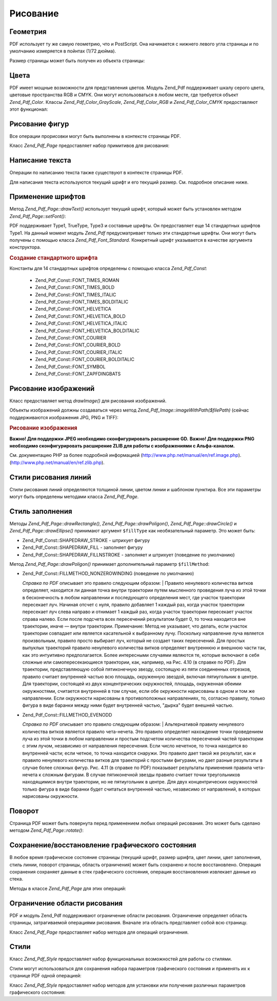.. _zend.pdf.drawing:

Рисование
=========

.. _zend.pdf.drawing.geometry:

Геометрия
---------

PDF использует ту же самую геометрию, что и PostScript. Она начинается
с нижнего левого угла страницы и по умолчанию измеряется в
пойнтах (1/72 дюйма).

Размер страницы может быть получен из объекта страницы:

.. code-block:: php
   :linenos:
   <?php
   $width  = $pdfPage->getWidth();
   $height = $pdfPage->getHeight();

.. _zend.pdf.drawing.color:

Цвета
-----

PDF имеет мощные возможности для представления цветов. Модуль
Zend_Pdf поддерживает шкалу серого цвета, цветовые пространства RGB
и CMYK. Они могут использоваться в любом месте, где требуется
объект *Zend_Pdf_Color*. Классы *Zend_Pdf_Color_GrayScale*, *Zend_Pdf_Color_RGB* и
*Zend_Pdf_Color_CMYK* предоставляют этот функционал:

.. code-block:: php
   :linenos:
   <?php
   // $grayLevel (число с плавающей точкой)
   // 0.0 (черный) - 1.0 (белый)
   $color1 = new Zend_Pdf_Color_GrayScale($grayLevel);

   // $r, $g, $b (числа с плавающей точкой)
   // 0.0 (минимальная интенсивность) - 1.0 (максимальная интенсивность)
   $color2 = new Zend_Pdf_Color_RGB($r, $g, $b);

   // $c, $m, $y, $k (числа с плавающей точкой)
   // 0.0 (минимальная интенсивность) - 1.0 (максимальная интенсивность)
   $color3 = new Zend_Pdf_Color_CMYK($c, $m, $y, $k);

.. _zend.pdf.drawing.shape-drawing:

Рисование фигур
---------------

Все операции прорисовки могут быть выполнены в контексте
страницы PDF.

Класс *Zend_Pdf_Page* предоставляет набор примитивов для рисования:

.. code-block:: php
   :linenos:
   <?php
   /**
    * Рисует линию от x1,y1 до x2,y2.
    *
    * @param float $x1
    * @param float $y1
    * @param float $x2
    * @param float $y2
    */
   public function drawLine($x1, $y1, $x2, $y2);

.. code-block:: php
   :linenos:
   <?php
   /**
    * Рисует прямоугольник.
    *
    * Fill types:
    * Zend_Pdf_Const::SHAPEDRAW_FILLNSTROKE - заполнить прямоугольник и заштриховать (значение по умолчанию)
    * Zend_Pdf_Const::SHAPEDRAW_STROKE      - заштриховать прямоугольник
    * Zend_Pdf_Const::SHAPEDRAW_FILL        - заполнить прямоугольник
    *
    * @param float $x1
    * @param float $y1
    * @param float $x2
    * @param float $y2
    * @param integer $fillType
    */
   public function drawRectangle($x1, $y1, $x2, $y2, $fillType = Zend_Pdf_Const::SHAPEDRAW_FILLNSTROKE);

.. code-block:: php
   :linenos:
   <?php
   /**
    * Риcует многоугольник.
    *
    * Если $fillType (тип заполнения) равен Zend_Pdf_Const::SHAPEDRAW_FILLNSTROKE
    * или Zend_Pdf_Const::SHAPEDRAW_FILL, то многоугольник будет автоматически замкнут.
    * См. более подробное описание этих методов в документации PDF
    * (section 4.4.2 Path painting Operators, Filling)
    *
    * @param array $x  - массив чисел с плавающей точкой (X-координаты вершин)
    * @param array $y  - массив чисел с плавающей точкой (Y-координаты вершин)
    * @param integer $fillType
    * @param integer $fillMethod
    */
   public function drawPolygon($x, $y,
                               $fillType = Zend_Pdf_Const::SHAPEDRAW_FILLNSTROKE,
                               $fillMethod = Zend_Pdf_Const::FILLMETHOD_NONZEROWINDING);

.. code-block:: php
   :linenos:
   <?php
   /**
    * Рисует окружность, центр которой находится в точке с координатами x и y,
    * с радиусом radius.
    *
    * Углы задаются в радианах.
    *
    * Сигнатуры метода:
    * drawCircle($x, $y, $radius);
    * drawCircle($x, $y, $radius, $fillType);
    * drawCircle($x, $y, $radius, $startAngle, $endAngle);
    * drawCircle($x, $y, $radius, $startAngle, $endAngle, $fillType);
    *
    *
    * Это не настоящая окружность, так как PDF поддерживает только кубические кривые Безье.
    * Но в очень хорошем приближении.
    * Она отличается от реальной окружности максимум на 0.00026 доли радиуса
    * (на углах PI/8, 3*PI/8, 5*PI/8, 7*PI/8, 9*PI/8, 11*PI/8, 13*PI/8 и 15*PI/8).
    * На углах 0, PI/4, PI/2, 3*PI/4, PI, 5*PI/4, 3*PI/2 и 7*PI/4 это точная касательная к окружности.
    *
    * @param float $x
    * @param float $y
    * @param float $radius
    * @param mixed $param4
    * @param mixed $param5
    * @param mixed $param6
    */
   public function  drawCircle($x, $y, $radius, $param4 = null, $param5 = null, $param6 = null);

.. code-block:: php
   :linenos:
   <?php
   /**
    * Рисует эллипс внутри заданного прямоугольника.
    *
    * Сигнатуры метода:
    * drawEllipse($x1, $y1, $x2, $y2);
    * drawEllipse($x1, $y1, $x2, $y2, $fillType);
    * drawEllipse($x1, $y1, $x2, $y2, $startAngle, $endAngle);
    * drawEllipse($x1, $y1, $x2, $y2, $startAngle, $endAngle, $fillType);
    *
    * Углы задаются в радианах.
    *
    * @param float $x1
    * @param float $y1
    * @param float $x2
    * @param float $y2
    * @param mixed $param5
    * @param mixed $param6
    * @param mixed $param7
    */
   public function drawEllipse($x1, $y1, $x2, $y2, $param5 = null, $param6 = null, $param7 = null);

.. _zend.pdf.drawing.text-drawing:

Написание текста
----------------

Операции по написанию текста также существуют в контексте
страницы PDF.

.. code-block:: php
   :linenos:
   <?php
   /**
    * Выводит строку текста в заданной позиции.
    *
    * @param string $text
    * @param float $x
    * @param float $y
    * @throws Zend_Pdf_Exception
    */
   public function drawText($text, $x, $y );

Для написания текста используются текущий шрифт и его текущий
размер. См. подробное описание ниже.

.. _zend.pdf.drawing.using-fonts:

Применение шрифтов
------------------

Метод *Zend_Pdf_Page::drawText()* использует текущий шрифт, который может
быть установлен методом *Zend_Pdf_Page::setFont()*:

.. code-block:: php
   :linenos:
   <?php
   /**
    * Устанавливает текущий шрифт.
    *
    * @param Zend_Pdf_Font $font
    * @param float $fontSize
    */
   public function setFont(Zend_Pdf_Font $font, $fontSize);

PDF поддерживает Type1, TrueType, Type3 и составные шрифты. Он
предоставляет еще 14 стандартных шрифтов Type1. На данный момент
модуль *Zend_Pdf* предусматривает только эти стандартные шрифты.
Они могут быть получены с помощью класса *Zend_Pdf_Font_Standard*.
Конкретный шрифт указывается в качестве аргумента
конструктора.

.. rubric:: Создание стандартного шрифта

.. code-block:: php
   :linenos:
   <?php
   ...
   // Создание нового шрифта
   $font = new Zend_Pdf_Font_Standard(Zend_Pdf_Const::FONT_HELVETICA);

   // Применение шрифта
   $pdfPage->setFont($font, 36);
   ...
   ?>

Константы для 14 стандартных шрифтов определены с помощью
класса *Zend_Pdf_Const*:

   - Zend_Pdf_Const::FONT_TIMES_ROMAN

   - Zend_Pdf_Const::FONT_TIMES_BOLD

   - Zend_Pdf_Const::FONT_TIMES_ITALIC

   - Zend_Pdf_Const::FONT_TIMES_BOLDITALIC

   - Zend_Pdf_Const::FONT_HELVETICA

   - Zend_Pdf_Const::FONT_HELVETICA_BOLD

   - Zend_Pdf_Const::FONT_HELVETICA_ITALIC

   - Zend_Pdf_Const::FONT_HELVETICA_BOLDITALIC

   - Zend_Pdf_Const::FONT_COURIER

   - Zend_Pdf_Const::FONT_COURIER_BOLD

   - Zend_Pdf_Const::FONT_COURIER_ITALIC

   - Zend_Pdf_Const::FONT_COURIER_BOLDITALIC

   - Zend_Pdf_Const::FONT_SYMBOL

   - Zend_Pdf_Const::FONT_ZAPFDINGBATS



.. _zend.pdf.drawing.image-drawing:

Рисование изображений
---------------------

Класс предоставляет метод *drawImage()* для рисования изображений.

.. code-block:: php
   :linenos:
   <?php
   /**
    * Рисует изображение в заданной позиции на странице.
    *
    * @param Zend_Pdf_Resource_Image $image
    * @param float $x1
    * @param float $y1
    * @param float $x2
    * @param float $y2
    */
   public function drawImage(Zend_Pdf_Resource_Image $image, $x1, $y1, $x2, $y2);

Объекты изображений должны создаваться через метод
*Zend_Pdf_Image::imageWithPath($filePath)* (сейчас поддерживаются изображения JPG,
PNG и TIFF):

.. rubric:: Рисование изображения

.. code-block:: php
   :linenos:
   <?php
   ...
   // Загрузка изображения
   $image = Zend_Pdf_Image::imageWithPath('my_image.jpg');

   $pdfPage->drawImage($image, 100, 100, 400, 300);
   ...
   ?>

**Важно! Для поддержки JPEG необходимо сконфигурировать
расширение GD.** **Важно! Для поддержки PNG необходимо
сконфигурировать расширение ZLIB для работы с изображениями с
Альфа-каналом.**

См. документацию PHP за более подробной информацией
(`http://www.php.net/manual/en/ref.image.php`_). (`http://www.php.net/manual/en/ref.zlib.php`_).

.. _zend.pdf.drawing.line-drawing-style:

Стили рисования линий
---------------------

Стили рисования линий определяются толщиной линии, цветом
линии и шаблоном пунктира. Все эти параметры могут быть
определены методами класса *Zend_Pdf_Page*.

.. code-block:: php
   :linenos:
   <?php
   /** Установка цвета линии. */
   public function setLineColor(Zend_Pdf_Color $color);

   /** Установка толщины линии. */
   public function setLineWidth(float $width);

   /**
    * Установка шаблона пунктира.
    *
    * $pattern (шаблон) является массивом чисел с плавающей точкой:
    * array(on_length, off_length, on_length, off_length, ...)
    * $phase (фаза) является сдвигом от начала линии.
    *
    * @param array $pattern
    * @param array $phase
    */
   public function setLineDashingPattern($pattern, $phase = 0);

.. _zend.pdf.drawing.fill-style:

Стиль заполнения
----------------

Методы *Zend_Pdf_Page::drawRectangle()*, *Zend_Pdf_Page::drawPoligon()*, *Zend_Pdf_Page::drawCircle()* и
*Zend_Pdf_Page::drawEllipse()* принимают аргумент ``$fillType`` как
необязательный параметр. Это может быть:

- Zend_Pdf_Const::SHAPEDRAW_STROKE - штрихует фигуру

- Zend_Pdf_Const::SHAPEDRAW_FILL - заполняет фигуру

- Zend_Pdf_Const::SHAPEDRAW_FILLNSTROKE - заполняет и штрихует (поведение по
  умолчанию)

Метод *Zend_Pdf_Page::drawPoligon()* принимает дополнительный параметр
``$fillMethod``:

- Zend_Pdf_Const::FILLMETHOD_NONZEROWINDING (поведение по умолчанию)

  :t:`Справка по PDF`  описывает это правило следующим образом:
  | Правило ненулевого количества витков определяет, находится
  ли данная точка внутри траектории путем мысленного
  проведения луча из этой точки в бесконечность в любом
  направлении и последующего определения мест, где участок
  траектории пересекает луч. Начиная отсчет с нуля, правило
  добавляет 1 каждый раз, когда участок траектории пересекает
  луч слева направо и отнимает 1 каждый раз, когда участок
  траектории пересекает участок справа налево. Если после
  подсчета всех пересечений результатом будет 0, то точка
  находится вне траектории, иначе — внутри траектории.
  Примечание: Метод не указывает, что делать, если участок
  траектории совпадает или является касательной к выбранному
  лучу. Поскольку направление луча является произвольным,
  правило просто выбирает луч, который не создает таких
  пересечений. Для простых выпуклых траекторий правило
  ненулевого количества витков определяет внутреннюю и
  внешнюю части так, как это интуитивно предполагается. Более
  интересными случаями являются те, которые включают в себя
  сложные или самопересекающиеся траектории, как, например, на
  Рис. 4.10 (в справке по PDF). Для траектории, представляющую собой
  пятиконечную звезду, состоящую из пяти соединенных отрезков,
  правило считает внутренней частью всю площадь, окруженную
  звездой, включая пятиугольник в центре. Для траектории,
  состоящей из двух концентрических окружностей, площадь,
  окруженная обеими окружностями, считается внутренней в том
  случае, если обе окружности нарисованы в одном и том же
  направлении. Если окружности нарисованы в противоположных
  направлениях, то, согласно правилу, только фигура в виде
  баранки между ними будет внутренней частью, "дырка" будет
  внешней частью.



- Zend_Pdf_Const::FILLMETHOD_EVENODD

  :t:`Справка по PDF`  описывает это правило следующим образом:
  | Альтернативой правилу ненулевого количества витков
  является
  правило чета-нечета. Это правило определяет нахождение точки
  проведением луча из этой точки в любом направлении и простым
  подсчетом количества пересечений частей траектории с этим
  лучом, независимо от направления пересечения. Если число
  нечетное, то точка находится во внутренней части; если четное,
  то точка находится снаружи. Это правило дает такой же
  результат, как и правило ненулевого количества витков для
  траекторий с простыми фигурами, но дает разные результаты в
  случае более сложных фигур. Рис. 4.11 (в справке по PDF) показывает
  результаты применения правила чета-нечета к сложным фигурам.
  В случае пятиконечной звезды правило считает точки
  треугольников находящимися внутри траектории, но не
  пятиугольник в центре. Для двух концентрических окружностей
  только фигура в виде баранки будет считаться внутренней
  частью, независимо от направлений, в которых нарисованы
  окружности.



.. _zend.pdf.drawing.rotations:

Поворот
-------

Страница PDF может быть повернута перед применением любых
операций рисования. Это может быть сделано методом
*Zend_Pdf_Page::rotate()*:

.. code-block:: php
   :linenos:
   <?php
   /**
    * Поворачивает страницу вокруг точки ($x, $y) на заданный угол (в радианах).
    *
    * @param float $angle
    */
   public function rotate($x, $y, $angle);

.. _zend.pdf.drawing.save-restore:

Сохранение/восстановление графического состояния
------------------------------------------------

В любое время графическое состояние страницы (текущий шрифт,
размер шрифта, цвет линии, цвет заполнения, стиль линии,
поворот страницы, область ограничения) может быть сохранено и
после восстановлено. Операция сохранения сохраняет данные в
стек графического состояния, операция восстановления
извлекает данные из стека.

Методы в классе *Zend_Pdf_Page* для этих операций:

.. code-block:: php
   :linenos:
   <?php
   /**
    * Сохраняет графическое состояние данной страницы.
    * Выполняет снимок используемых на данный момент стилей, положений, ... и всех
    * поворотов/преобразований/масштабирований которые были применены.
    * This takes a snapshot of the currently applied style, position, clipping area and
    * any rotation/translation/scaling that has been applied.
    */
   public function saveGS();

   /**
    * Восстанавливает графическое состояние, которое было сохранено последним
    * вызовом saveGS().
    */
   public function restoreGS();

.. _zend.pdf.drawing.clipping:

Ограничение области рисования
-----------------------------

PDF и модуль Zend_Pdf поддерживают ограничение области рисования.
Ограничение определяет область страницы, затрагиваемой
операциями рисования. Вначале эта область представляет собой
всю страницу.

Класс *Zend_Pdf_Page* предоставляет набор методов для операций
ограничения.

.. code-block:: php
   :linenos:
   <?php
   /**
    * Делит текущую площадь ограничения с помощью прямоугольника.
    *
    * @param float $x1
    * @param float $y1
    * @param float $x2
    * @param float $y2
    */
   public function clipRectangle($x1, $y1, $x2, $y2);

.. code-block:: php
   :linenos:
   <?php
   /**
    * Делит текущую площадь ограничения с помощью многоугольника.
    *
    * @param array $x  - массив чисел с плавающей точкой (X-координаты верхушек)
    * @param array $y  - массив чисел с плавающей точкой (Y-координаты верхушек)
    * @param integer $fillMethod
    */
   public function clipPolygon($x, $y, $fillMethod = Zend_Pdf_Const::FILLMETHOD_NONZEROWINDING);

.. code-block:: php
   :linenos:
   <?php
   /**
    * Делит текущую площадь ограничения с помощью окружности.
    *
    * @param float $x
    * @param float $y
    * @param float $radius
    * @param float $startAngle
    * @param float $endAngle
    */
   public function clipCircle($x, $y, $radius, $startAngle = null, $endAngle = null);

.. code-block:: php
   :linenos:
   <?php
   /**
    * Делит текущую площадь ограничения с помощью эллипса.
    *
    * Сигнатуры метода:
    * drawEllipse($x1, $y1, $x2, $y2);
    * drawEllipse($x1, $y1, $x2, $y2, $startAngle, $endAngle);
    *
    * @todo обрабатывать случаи, когда $x2-$x1 == 0 или $y2-$y1 == 0
    *
    * @param float $x1
    * @param float $y1
    * @param float $x2
    * @param float $y2
    * @param float $startAngle
    * @param float $endAngle
    */
   public function clipEllipse($x1, $y1, $x2, $y2, $startAngle = null, $endAngle = null);

.. _zend.pdf.drawing.styles:

Стили
-----

Класс *Zend_Pdf_Style* предоставляет набор функциональных
возможностей для работы со стилями.

Стили могут использоваться для сохранения набора параметров
графического состояния и применять их к странице PDF одной
операцией:

.. code-block:: php
   :linenos:
   <?php
   /**
    * Установить стиль для будущих операций рисования на данной странице
    *
    * @param Zend_Pdf_Style $style
    */
   public function setStyle(Zend_Pdf_Style $style);

   /**
    * Возвращает стили, используемые на странице
    *
    * @return Zend_Pdf_Style|null
    */
   public function getStyle();

Класс *Zend_Pdf_Style* предоставляет набор методов для установки или
получения различных параметров графического состояния:

.. code-block:: php
   :linenos:
   <?php
   /**
    * Устанавливает цвет линии.
    *
    * @param Zend_Pdf_Color $color
    */
   public function setLineColor(Zend_Pdf_Color $color);

.. code-block:: php
   :linenos:
   <?php
   /**
    * Возвращает цвет линии.
    *
    * @return Zend_Pdf_Color|null
    */
   public function getLineColor();

.. code-block:: php
   :linenos:
   <?php
   /**
    * Устанавливает толщину линии.
    *
    * @param float $width
    */
   public function setLineWidth($width);

.. code-block:: php
   :linenos:
   <?php
   /**
    * Возвращает толщину линии.
    *
    * @return float
    */
   public function getLineWidth();

.. code-block:: php
   :linenos:
   <?php
   /**
    * Устанавливает шаблон пунктира.
    *
    * @param array $pattern
    * @param float $phase
    */
   public function setLineDashingPattern($pattern, $phase = 0);

.. code-block:: php
   :linenos:
   <?php
   /**
    * Возвращает шаблон пунктира.
    *
    * @return array
    */
   public function getLineDashingPattern();

.. code-block:: php
   :linenos:
   <?php
   /**
    * Возвращает фазу пунктира.
    *
    * @return float
    */
   public function getLineDashingPhase();

.. code-block:: php
   :linenos:
   <?php
   /**
    * Устанавливает цвет заполнения.
    *
    * @param Zend_Pdf_Color $color
    */
   public function setFillColor(Zend_Pdf_Color $color);

.. code-block:: php
   :linenos:
   <?php
   /**
    * Возвращает цвет заполнения.
    *
    * @return Zend_Pdf_Color|null
    */
   public function getFillColor();

.. code-block:: php
   :linenos:
   <?php
   /**
    * Устанавливает текущий шрифт.
    *
    * @param Zend_Pdf_Font $font
    * @param float $fontSize
    */
   public function setFont(Zend_Pdf_Font $font, $fontSize);

.. code-block:: php
   :linenos:
   <?php
   /**
    * Изменяет текущий размер шрифта
    *
    * @param float $fontSize
    */
   public function setFontSize($fontSize);

.. code-block:: php
   :linenos:
   <?php
   /**
    * Возвращает текущий шрифт.
    *
    * @return Zend_Pdf_Font $font
    */
   public function getFont();

.. code-block:: php
   :linenos:
   <?php
   /**
    * Возвращает текущий размер шрифта.
    *
    * @return float $fontSize
    */
   public function getFontSize();



.. _`http://www.php.net/manual/en/ref.image.php`: http://www.php.net/manual/en/ref.image.php
.. _`http://www.php.net/manual/en/ref.zlib.php`: http://www.php.net/manual/en/ref.zlib.php
